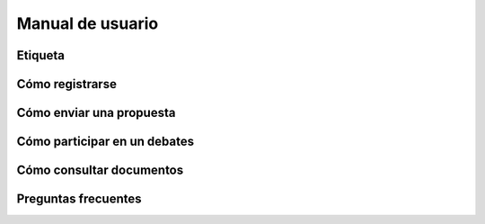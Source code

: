 Manual de usuario
=================

Etiqueta
--------

Cómo registrarse
----------------

Cómo enviar una propuesta
-------------------------

Cómo participar en un debates
-----------------------------

Cómo consultar documentos
-------------------------

Preguntas frecuentes
--------------------
